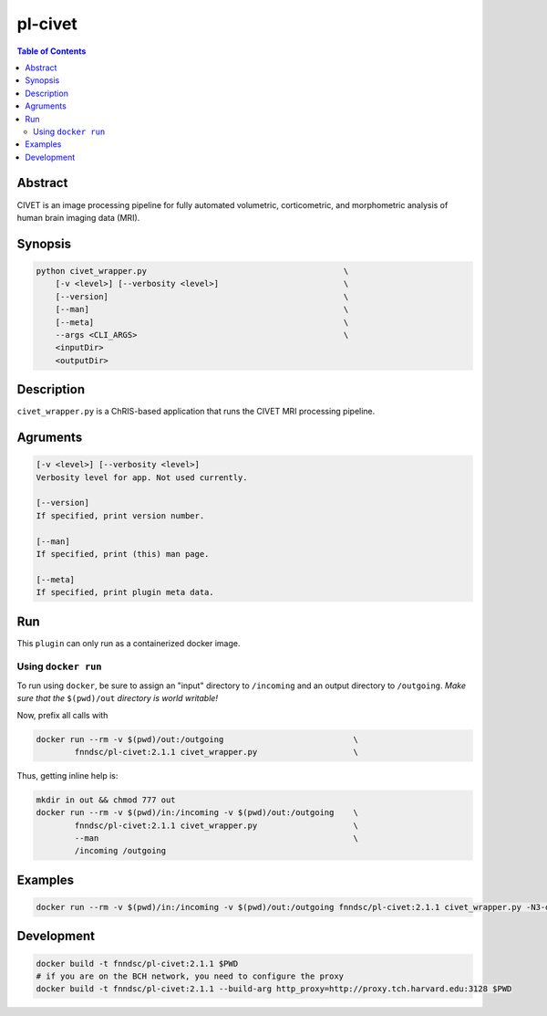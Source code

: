 pl-civet
================================

.. image:: https://badge.fury.io/py/pl-civet.svg
    :target: https://badge.fury.io/py/pl-civet

.. image:: https://travis-ci.org/FNNDSC/pl-civet.svg?branch=master
    :target: https://travis-ci.org/FNNDSC/pl-civet

.. image:: https://img.shields.io/badge/python-3.5%2B-blue.svg
    :target: https://badge.fury.io/py/pl-civet

.. contents:: Table of Contents


Abstract
--------

CIVET is an image processing pipeline for fully automated
volumetric, corticometric, and morphometric analysis
of human brain imaging data (MRI).


Synopsis
--------

.. code::

    python civet_wrapper.py                                         \
        [-v <level>] [--verbosity <level>]                          \
        [--version]                                                 \
        [--man]                                                     \
        [--meta]                                                    \
        --args <CLI_ARGS>                                           \
        <inputDir>
        <outputDir> 

Description
-----------

``civet_wrapper.py`` is a ChRIS-based application that
runs the CIVET MRI processing pipeline.

Agruments
---------

.. code::

    [-v <level>] [--verbosity <level>]
    Verbosity level for app. Not used currently.

    [--version]
    If specified, print version number. 
    
    [--man]
    If specified, print (this) man page.

    [--meta]
    If specified, print plugin meta data.


Run
----

This ``plugin`` can only run as a containerized docker image.


Using ``docker run``
~~~~~~~~~~~~~~~~~~~~

To run using ``docker``, be sure to assign an "input" directory to ``/incoming`` and an output directory to ``/outgoing``. *Make sure that the* ``$(pwd)/out`` *directory is world writable!*

Now, prefix all calls with 

.. code:: bash

    docker run --rm -v $(pwd)/out:/outgoing                           \
            fnndsc/pl-civet:2.1.1 civet_wrapper.py                    \

Thus, getting inline help is:

.. code:: bash

    mkdir in out && chmod 777 out
    docker run --rm -v $(pwd)/in:/incoming -v $(pwd)/out:/outgoing    \
            fnndsc/pl-civet:2.1.1 civet_wrapper.py                    \
            --man                                                     \
            /incoming /outgoing

Examples
--------

.. code:: bash

    docker run --rm -v $(pwd)/in:/incoming -v $(pwd)/out:/outgoing fnndsc/pl-civet:2.1.1 civet_wrapper.py -N3-distance 200 -lsq12 -resample-surfaces -thickness tlaplace:tfs:tlink 30:20 -VBM -combine-surface -spawn -run 00100 /incoming /outgoing

Development
-----------

.. code:: bash

    docker build -t fnndsc/pl-civet:2.1.1 $PWD
    # if you are on the BCH network, you need to configure the proxy
    docker build -t fnndsc/pl-civet:2.1.1 --build-arg http_proxy=http://proxy.tch.harvard.edu:3128 $PWD
